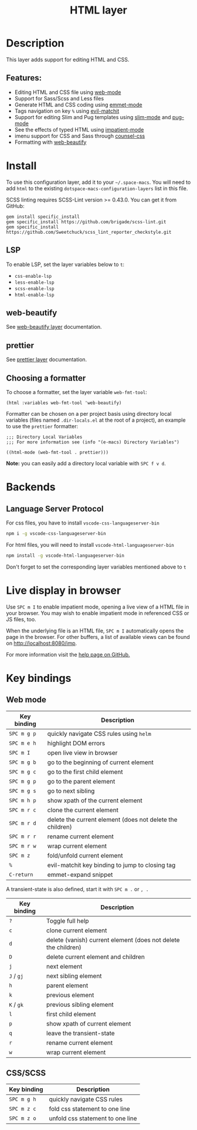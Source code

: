 #+TITLE: HTML layer

#+TAGS: dsl|layer|markup|programming

[[file:img/html.png]]

* Table of Contents                     :TOC_5_gh:noexport:
- [[#description][Description]]
  - [[#features][Features:]]
- [[#install][Install]]
  - [[#lsp][LSP]]
  - [[#web-beautify][web-beautify]]
  - [[#prettier][prettier]]
  - [[#choosing-a-formatter][Choosing a formatter]]
- [[#backends][Backends]]
  - [[#language-server-protocol][Language Server Protocol]]
- [[#live-display-in-browser][Live display in browser]]
- [[#key-bindings][Key bindings]]
  - [[#web-mode][Web mode]]
  - [[#cssscss][CSS/SCSS]]

* Description
This layer adds support for editing HTML and CSS.

** Features:
- Editing HTML and CSS file using [[http://web-mode.org/][web-mode]]
- Support for Sass/Scss and Less files
- Generate HTML and CSS coding using [[https://github.com/smihica/emmet-mode][emmet-mode]]
- Tags navigation on key ~%~ using [[https://github.com/redguardtoo/evil-matchit][evil-matchit]]
- Support for editing Slim and Pug templates using [[https://github.com/slim-template/e-macs-slim][slim-mode]] and [[https://github.com/hlissner/e-macs-pug-mode][pug-mode]]
- See the effects of typed HTML using [[https://github.com/skeeto/impatient-mode][impatient-mode]]
- imenu support for CSS and Sass through [[https://github.com/hlissner/e-macs-counsel-css][counsel-css]]
- Formatting with [[https://github.com/yasuyk/web-beautify][web-beautify]]

* Install
To use this configuration layer, add it to your =~/.space-macs=. You will need to
add =html= to the existing =dotspace-macs-configuration-layers= list in this
file.

SCSS linting requires SCSS-Lint version >= 0.43.0. You can get it from GitHub:

#+BEGIN_SRC command-line
  gem install specific_install
  gem specific_install https://github.com/brigade/scss-lint.git
  gem specific_install https://github.com/Sweetchuck/scss_lint_reporter_checkstyle.git
#+END_SRC

** LSP
To enable LSP, set the layer variables below to =t=:
- =css-enable-lsp=
- =less-enable-lsp=
- =scss-enable-lsp=
- =html-enable-lsp=

** web-beautify
See [[file:../../+tools/web-beautify/README.org][web-beautify layer]] documentation.

** prettier
See [[file:../../+tools/prettier/README.org][prettier layer]] documentation.

** Choosing a formatter
To choose a formatter, set the layer variable =web-fmt-tool=:

#+BEGIN_SRC elisp
  (html :variables web-fmt-tool 'web-beautify)
#+END_SRC

Formatter can be chosen on a per project basis using directory local variables
(files named =.dir-locals.el= at the root of a project), an example to use the
=prettier= formatter:

#+BEGIN_SRC elisp
  ;;; Directory Local Variables
  ;;; For more information see (info "(e-macs) Directory Variables")

  ((html-mode (web-fmt-tool . prettier)))
#+END_SRC

*Note:* you can easily add a directory local variable with ~SPC f v d~.

* Backends
** Language Server Protocol
For css files, you have to install =vscode-css-languageserver-bin=

#+BEGIN_SRC sh
  npm i -g vscode-css-languageserver-bin
#+END_SRC

For html files, you will need to install =vscode-html-languageserver-bin=

#+BEGIN_SRC sh
  npm install -g vscode-html-languageserver-bin
#+END_SRC

Don't forget to set the corresponding layer variables mentioned above to =t=

* Live display in browser
Use ~SPC m I~ to enable impatient mode, opening a live view of a HTML file in
your browser. You may wish to enable impatient mode in referenced CSS or JS
files, too.

When the underlying file is an HTML file, ~SPC m I~ automatically opens the page
in the browser. For other buffers, a list of available views can be found on
[[http://localhost:8080/imp]].

For more information visit the [[https://github.com/skeeto/impatient-mode/blob/master/README.md][help page on GitHub.]]

* Key bindings
** Web mode

| Key binding | Description                                               |
|-------------+-----------------------------------------------------------|
| ~SPC m g p~ | quickly navigate CSS rules using =helm=                   |
| ~SPC m e h~ | highlight DOM errors                                      |
| ~SPC m I~   | open live view in browser                                 |
| ~SPC m g b~ | go to the beginning of current element                    |
| ~SPC m g c~ | go to the first child element                             |
| ~SPC m g p~ | go to the parent element                                  |
| ~SPC m g s~ | go to next sibling                                        |
| ~SPC m h p~ | show xpath of the current element                         |
| ~SPC m r c~ | clone the current element                                 |
| ~SPC m r d~ | delete the current element (does not delete the children) |
| ~SPC m r r~ | rename current element                                    |
| ~SPC m r w~ | wrap current element                                      |
| ~SPC m z~   | fold/unfold current element                               |
| ~%~         | evil-matchit key binding to jump to closing tag           |
| ~C-return~  | emmet-expand snippet                                      |

A transient-state is also defined, start it with ~SPC m .~ or ~, .~

| Key binding | Description                                                    |
|-------------+----------------------------------------------------------------|
| ~?~         | Toggle full help                                               |
| ~c~         | clone current element                                          |
| ~d~         | delete (vanish) current element (does not delete the children) |
| ~D~         | delete current element and children                            |
| ~j~         | next element                                                   |
| ~J~ / ~gj~  | next sibling element                                           |
| ~h~         | parent element                                                 |
| ~k~         | previous element                                               |
| ~K~ / ~gk~  | previous sibling element                                       |
| ~l~         | first child element                                            |
| ~p~         | show xpath of current element                                  |
| ~q~         | leave the transient-state                                      |
| ~r~         | rename current element                                         |
| ~w~         | wrap current element                                           |

** CSS/SCSS

| Key binding | Description                      |
|-------------+----------------------------------|
| ~SPC m g h~ | quickly navigate CSS rules       |
| ~SPC m z c~ | fold css statement to one line   |
| ~SPC m z o~ | unfold css statement to one line |


